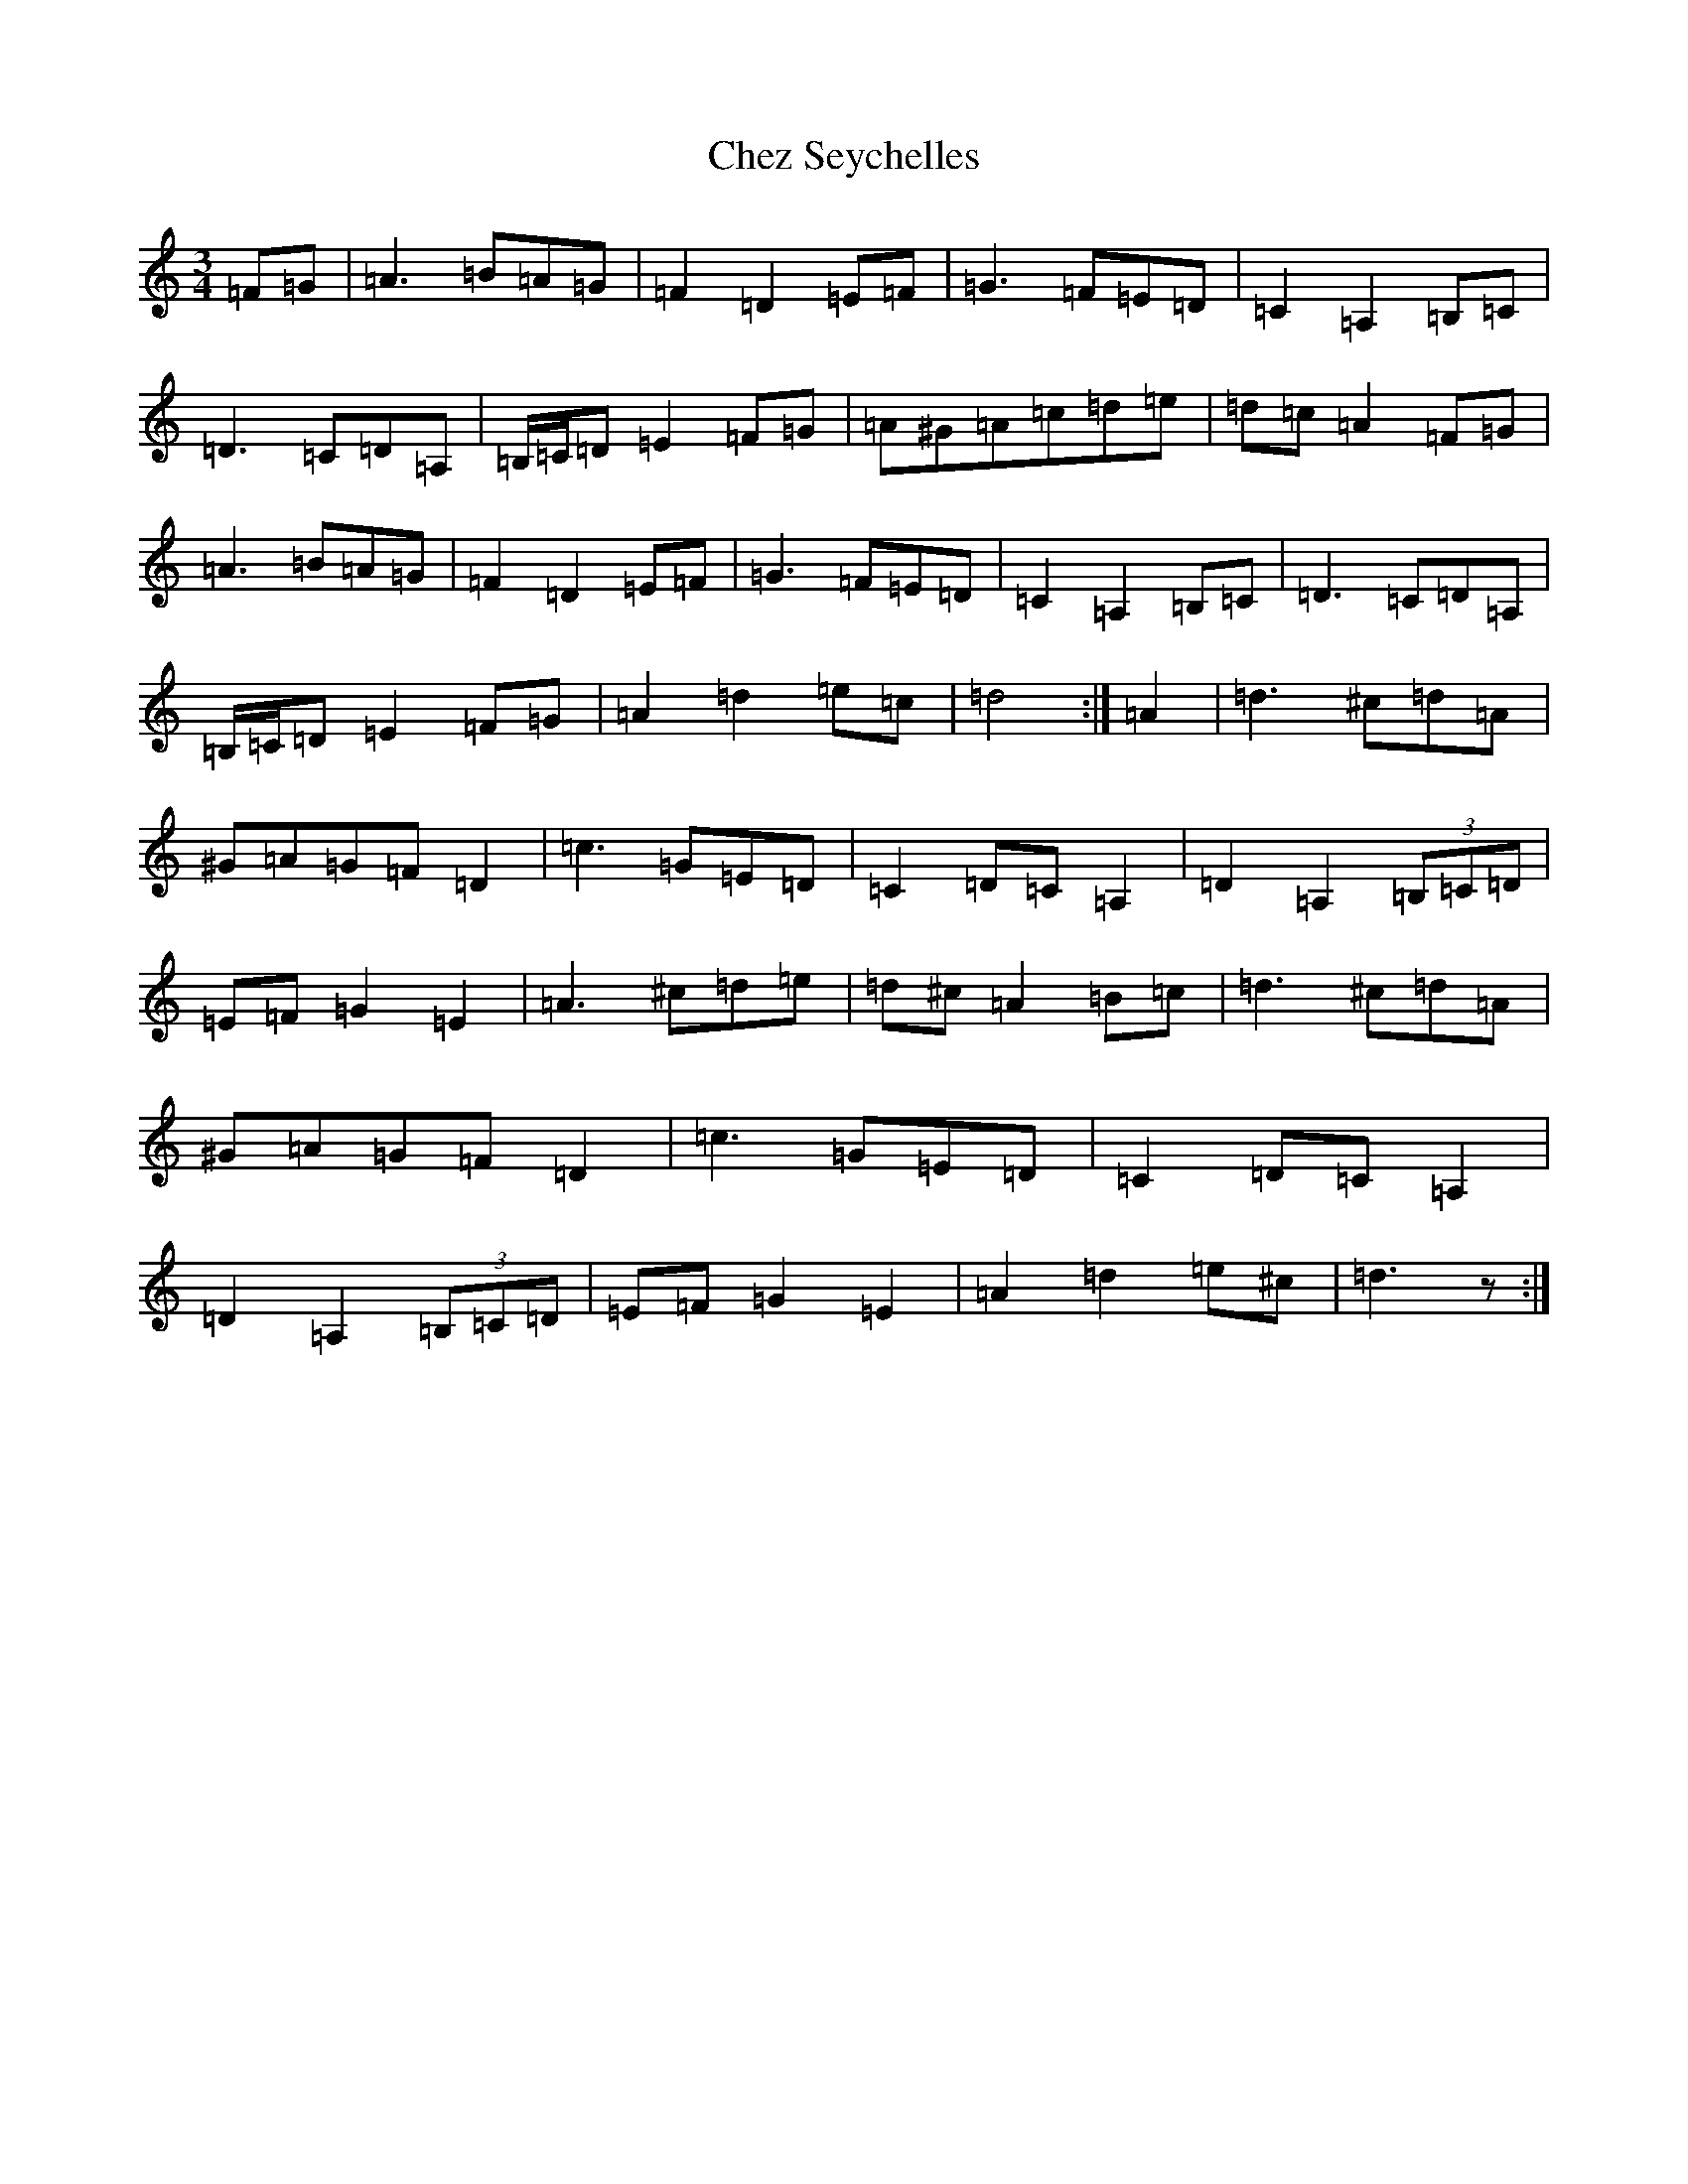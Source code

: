 X: 309
T: Chez Seychelles
S: https://thesession.org/tunes/21049#setting41962
Z: D Major
R: waltz
M:3/4
L:1/8
K: C Major
=F=G|=A3=B=A=G|=F2=D2=E=F|=G3=F=E=D|=C2=A,2=B,=C|=D3=C=D=A,|=B,/2=C/2=D=E2=F=G|=A^G=A=c=d=e|=d=c=A2=F=G|=A3=B=A=G|=F2=D2=E=F|=G3=F=E=D|=C2=A,2=B,=C|=D3=C=D=A,|=B,/2=C/2=D=E2=F=G|=A2=d2=e=c|=d4:|=A2|=d3^c=d=A|^G=A=G=F=D2|=c3=G=E=D|=C2=D=C=A,2|=D2=A,2(3=B,=C=D|=E=F=G2=E2|=A3^c=d=e|=d^c=A2=B=c|=d3^c=d=A|^G=A=G=F=D2|=c3=G=E=D|=C2=D=C=A,2|=D2=A,2(3=B,=C=D|=E=F=G2=E2|=A2=d2=e^c|=d3z:|